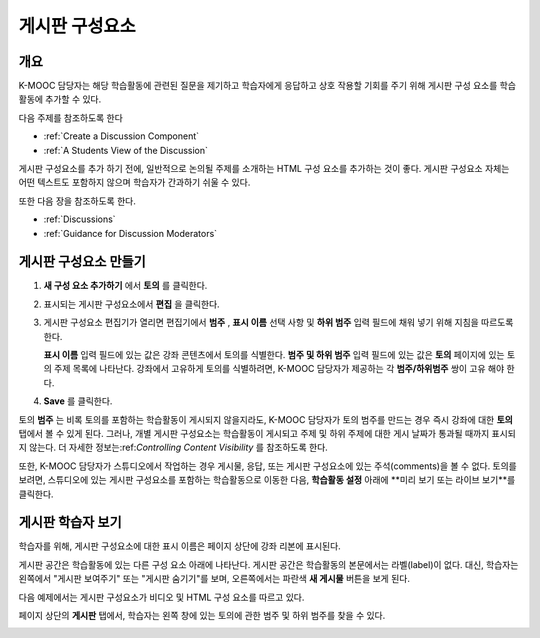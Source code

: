 .. _Working with Discussion Components:

###################################
게시판 구성요소
###################################

*******************
개요
*******************

K-MOOC 담당자는 해당 학습활동에 관련된 질문을 제기하고 학습자에게 응답하고 상호 작용할 기회를 주기 위해 게시판 구성 요소를 학습활동에 추가할 수 있다. 

다음 주제를 참조하도록 한다

* :ref:`Create a Discussion Component`
* :ref:`A Students View of the Discussion`


게시판 구성요소를 추가 하기 전에, 일반적으로 논의될 주제를 소개하는 HTML 구성 요소를 추가하는 것이 좋다. 게시판 구성요소 자체는 어떤 텍스트도 포함하지 않으며 학습자가 간과하기 쉬울 수 있다.

또한 다음 장을 참조하도록 한다.

* :ref:`Discussions`
* :ref:`Guidance for Discussion Moderators`

.. _Create a Discussion Component:

*****************************
게시판 구성요소 만들기
*****************************

#. **새 구성 요소 추가하기** 에서 **토의** 를 클릭한다.

#. 표시되는 게시판 구성요소에서 **편집** 을 클릭한다.
  
   .. image:: ../../../shared/building_and_running_chapters/Images/Disc_Create_Edit.png
    :alt: Image of the discussion component with the Edit button circled

#. 게시판 구성요소 편집기가 열리면 편집기에서 **범주** , **표시 이름** 선택 사항 및 **하위 범주** 입력 필드에 채워 넣기 위해 지침을 따르도록 한다.
   
   .. image:: ../../../shared/building_and_running_chapters/Images/DiscussionComponentEditor.png
    :alt: Image of the discussion component editor with a category of "Getting Graded" and a subcategory of "Answering More Than Once"

   **표시 이름** 입력 필드에 있는 값은 강좌 콘텐츠에서 토의를 식별한다. **범주 및 하위 범주** 입력 필드에 있는 값은 **토의** 페이지에 있는 토의 주제 목록에 나타난다. 강좌에서 고유하게 토의를 식별하려면, K-MOOC 담당자가 제공하는 각 **범주/하위범주** 쌍이 고유 해야 한다.

   .. image:: ../../../shared/building_and_running_chapters/Images/Discussion_category_subcategory.png
    :alt: The list of discussions with the "Answering More Than Once" topic indented under "Getting Graded"
  
#. **Save** 를 클릭한다.

.. 주의:: 
  K-MOOC 담당자는 게시판 구성요소를 만들려면 항상 다음 단계를 이용 해야 한다. 스튜디오에 있는 **복제하기** 버튼을 사용하여 게시판 구성요소를 만드는 경우, 두 게시판 구성요소는 비록 사용자가 다른 토의에서 게시하는 경우일지라도 동일한 대화를 포함하게 된다.

토의 **범주** 는 비록 토의를 포함하는 학습활동이 게시되지 않을지라도, K-MOOC 담당자가 토의 범주를 만드는 경우 즉시 강좌에 대한 **토의** 탭에서 볼 수 있게 된다. 그러나, 개별 게시판 구성요소는 학습활동이 게시되고 주제 및 하위 주제에 대한 게시 날짜가 통과될 때까지 표시되지 않는다. 더 자세한 정보는:ref:`Controlling Content Visibility` 를 참조하도록 한다.


또한, K-MOOC 담당자가 스튜디오에서 작업하는 경우 게시물, 응답, 또는 게시판 구성요소에 있는 주석(comments)을 볼 수 없다. 토의를 보려면, 스튜디오에 있는 게시판 구성요소를 포함하는 학습활동으로 이동한 다음, **학습활동 설정** 아래에 **미리 보기 또는 라이브 보기**를 클릭한다.

.. _A Students View of the Discussion:

**********************************
게시판 학습자 보기
**********************************

학습자를 위해, 게시판 구성요소에 대한 표시 이름은 페이지 상단에 강좌 리본에 표시된다.

.. image:: ../../../shared/building_and_running_chapters/Images/DiscussionComponent_LMS_Ribbon.png
 :alt: Image of a unit from a student's point of view with the component list
     showing a discussion component

게시판 공간은 학습활동에 있는 다른 구성 요소 아래에 나타난다. 게시판 공간은 학습활동의 본문에서는 라벨(label)이 없다. 대신, 학습자는 왼쪽에서 "게시판 보여주기" 또는 "게시판 숨기기"를 보며, 오른쪽에서는 파란색 **새 게시물** 버튼을 보게 된다. 

다음 예제에서는 게시판 구성요소가 비디오 및 HTML 구성 요소를 따르고 있다.

.. image:: ../../../shared/building_and_running_chapters/Images/DiscussionComponent_LMS.png
  :alt: Image of a video component followed by a discussion component

페이지 상단의 **게시판** 탭에서, 학습자는 왼쪽 창에 있는 토의에 관한 범주 및 하위 범주를 찾을 수 있다.

.. image:: ../../../shared/building_and_running_chapters/Images/Discussion_category_subcategory.png
 :alt: Image of the Discussion page from a student's point of view

